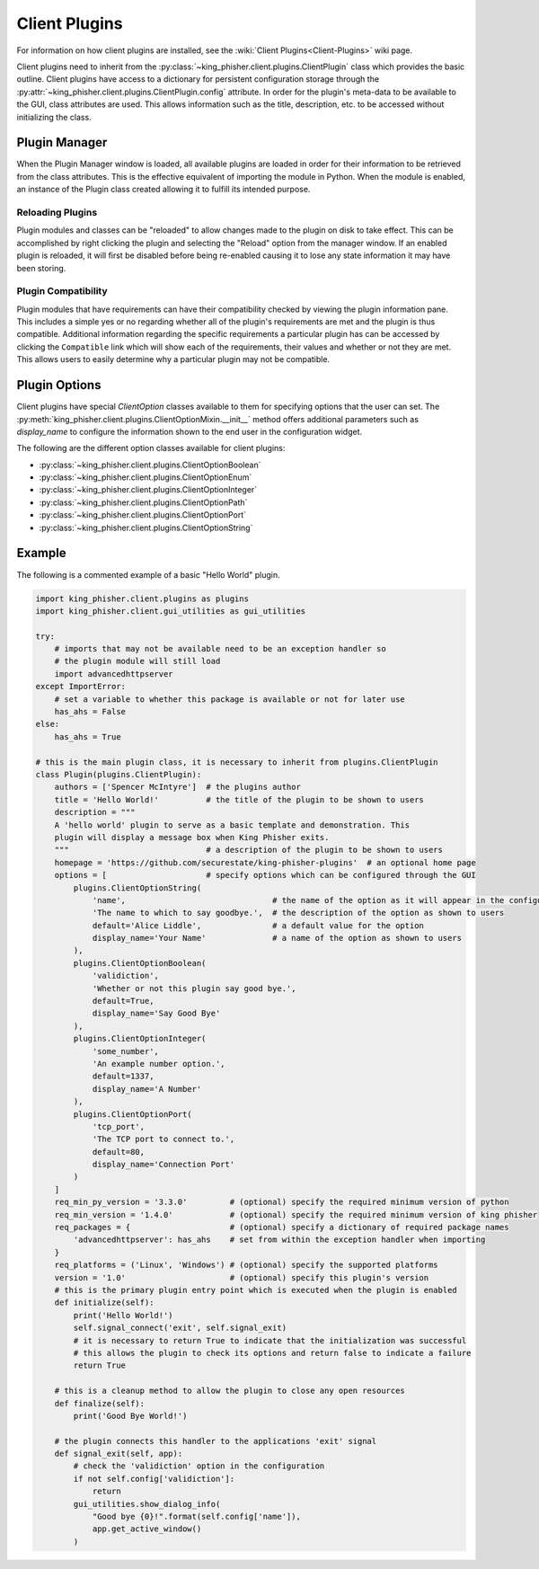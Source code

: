 Client Plugins
==============

For information on how client plugins are installed, see the
:wiki:`Client Plugins<Client-Plugins>` wiki page.

Client plugins need to inherit from the
:py:class:`~king_phisher.client.plugins.ClientPlugin` class which provides the
basic outline. Client plugins have access to a dictionary for persistent
configuration storage through the
:py:attr:`~king_phisher.client.plugins.ClientPlugin.config` attribute. In order
for the plugin's meta-data to be available to the GUI, class attributes are
used. This allows information such as the title, description, etc. to be
accessed without initializing the class.

Plugin Manager
--------------

When the Plugin Manager window is loaded, all available plugins are loaded in
order for their information to be retrieved from the class attributes. This is
the effective equivalent of importing the module in Python. When the module is
enabled, an instance of the Plugin class created allowing it to fulfill its
intended purpose.

Reloading Plugins
~~~~~~~~~~~~~~~~~

Plugin modules and classes can be "reloaded" to allow changes made to the plugin
on disk to take effect. This can be accomplished by right clicking the plugin
and selecting the "Reload" option from the manager window. If an enabled plugin
is reloaded, it will first be disabled before being re-enabled causing it to
lose any state information it may have been storing.

Plugin Compatibility
~~~~~~~~~~~~~~~~~~~~

Plugin modules that have requirements can have their compatibility checked by
viewing the plugin information pane. This includes a simple yes or no regarding
whether all of the plugin's requirements are met and the plugin is thus
compatible. Additional information regarding the specific requirements a
particular plugin has can be accessed by clicking the ``Compatible`` link which
will show each of the requirements, their values and whether or not they are
met. This allows users to easily determine why a particular plugin may not be
compatible.

Plugin Options
--------------

Client plugins have special `ClientOption` classes available to them for
specifying options that the user can set. The
:py:meth:`king_phisher.client.plugins.ClientOptionMixin.__init__` method offers
additional parameters such as *display_name* to configure the information shown
to the end user in the configuration widget.

The following are the different option classes available for client plugins:

- :py:class:`~king_phisher.client.plugins.ClientOptionBoolean`
- :py:class:`~king_phisher.client.plugins.ClientOptionEnum`
- :py:class:`~king_phisher.client.plugins.ClientOptionInteger`
- :py:class:`~king_phisher.client.plugins.ClientOptionPath`
- :py:class:`~king_phisher.client.plugins.ClientOptionPort`
- :py:class:`~king_phisher.client.plugins.ClientOptionString`

Example
-------

The following is a commented example of a basic "Hello World" plugin.

.. code-block:: python

   import king_phisher.client.plugins as plugins
   import king_phisher.client.gui_utilities as gui_utilities

   try:
       # imports that may not be available need to be an exception handler so
       # the plugin module will still load
       import advancedhttpserver
   except ImportError:
       # set a variable to whether this package is available or not for later use
       has_ahs = False
   else:
       has_ahs = True

   # this is the main plugin class, it is necessary to inherit from plugins.ClientPlugin
   class Plugin(plugins.ClientPlugin):
       authors = ['Spencer McIntyre']  # the plugins author
       title = 'Hello World!'          # the title of the plugin to be shown to users
       description = """
       A 'hello world' plugin to serve as a basic template and demonstration. This
       plugin will display a message box when King Phisher exits.
       """                             # a description of the plugin to be shown to users
       homepage = 'https://github.com/securestate/king-phisher-plugins'  # an optional home page
       options = [                     # specify options which can be configured through the GUI
           plugins.ClientOptionString(
               'name',                               # the name of the option as it will appear in the configuration
               'The name to which to say goodbye.',  # the description of the option as shown to users
               default='Alice Liddle',               # a default value for the option
               display_name='Your Name'              # a name of the option as shown to users
           ),
           plugins.ClientOptionBoolean(
               'validiction',
               'Whether or not this plugin say good bye.',
               default=True,
               display_name='Say Good Bye'
           ),
           plugins.ClientOptionInteger(
               'some_number',
               'An example number option.',
               default=1337,
               display_name='A Number'
           ),
           plugins.ClientOptionPort(
               'tcp_port',
               'The TCP port to connect to.',
               default=80,
               display_name='Connection Port'
           )
       ]
       req_min_py_version = '3.3.0'         # (optional) specify the required minimum version of python
       req_min_version = '1.4.0'            # (optional) specify the required minimum version of king phisher
       req_packages = {                     # (optional) specify a dictionary of required package names
           'advancedhttpserver': has_ahs    # set from within the exception handler when importing
       }
       req_platforms = ('Linux', 'Windows') # (optional) specify the supported platforms
       version = '1.0'                      # (optional) specify this plugin's version
       # this is the primary plugin entry point which is executed when the plugin is enabled
       def initialize(self):
           print('Hello World!')
           self.signal_connect('exit', self.signal_exit)
           # it is necessary to return True to indicate that the initialization was successful
           # this allows the plugin to check its options and return false to indicate a failure
           return True

       # this is a cleanup method to allow the plugin to close any open resources
       def finalize(self):
           print('Good Bye World!')

       # the plugin connects this handler to the applications 'exit' signal
       def signal_exit(self, app):
           # check the 'validiction' option in the configuration
           if not self.config['validiction']:
               return
           gui_utilities.show_dialog_info(
               "Good bye {0}!".format(self.config['name']),
               app.get_active_window()
           )
